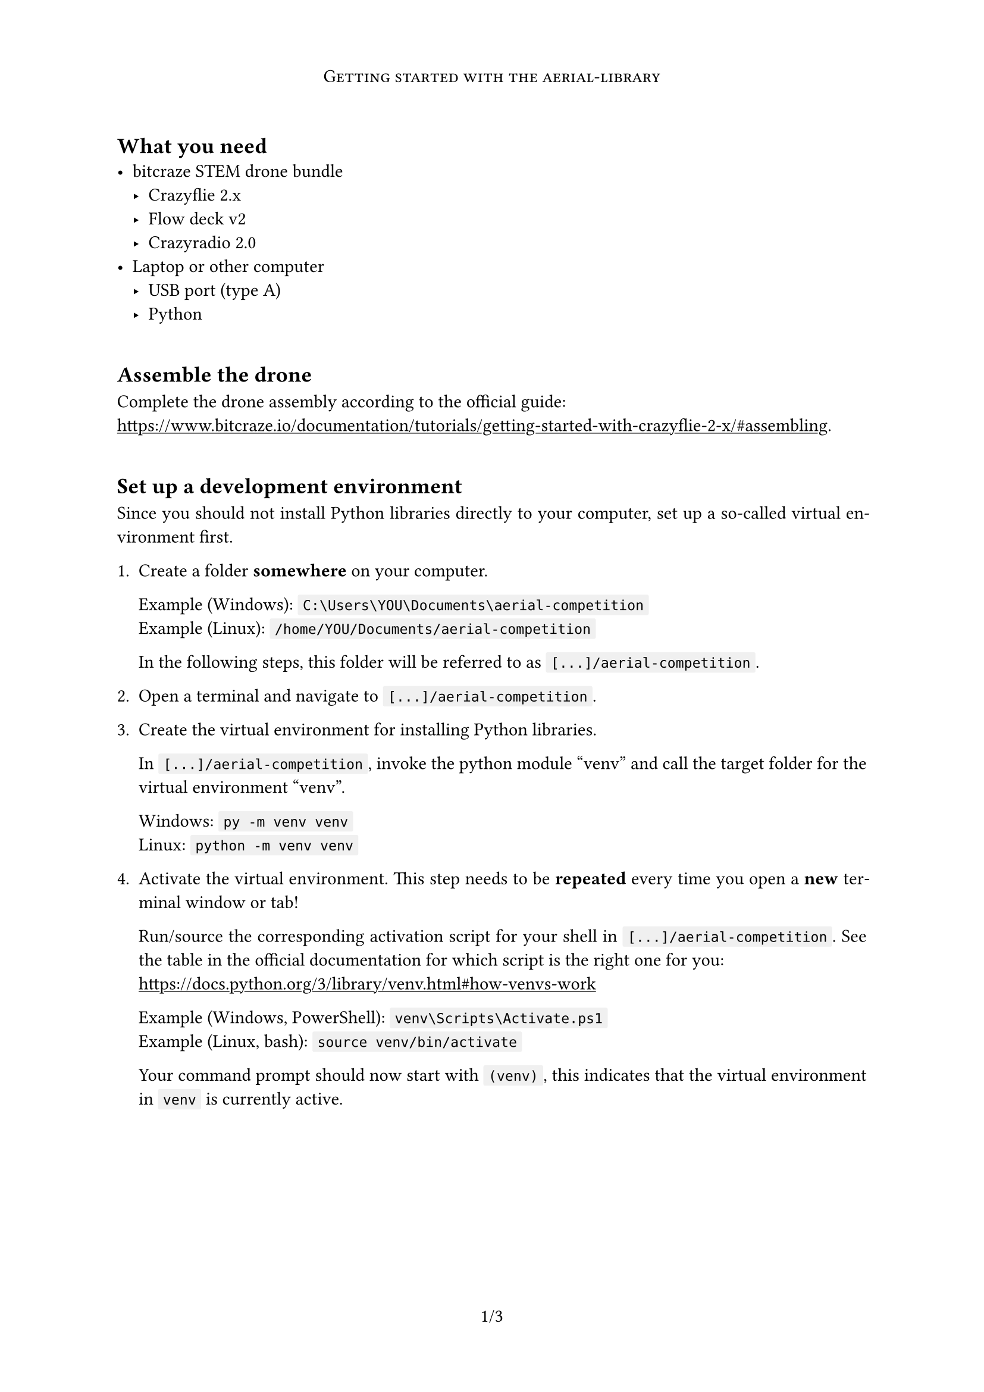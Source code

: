 
#set page(
    paper: "a4",
    numbering: "1/1",
    header: [
        #set align(center)
        #show text: smallcaps

        Getting started with the aerial-library
    ]
)

#set par(justify: true)
#set text(lang: "en")

#show heading: it => v(1em) + it
#show link: underline

#let code_dist = 3pt
#show raw: it => box(
    fill: luma(240),
    inset: (left: code_dist, right: code_dist),
    outset: (top: code_dist, bottom: code_dist),
    radius: 1pt,
    text(0.95em, it)
)

#show "PROJECT": "[...]/aerial-competition"

== What you need
- bitcraze STEM drone bundle
  - Crazyflie 2.x
  - Flow deck v2
  - Crazyradio 2.0
- Laptop or other computer
  - USB port (type A)
  - Python


== Assemble the drone
Complete the drone assembly according to the official guide: \
https://www.bitcraze.io/documentation/tutorials/getting-started-with-crazyflie-2-x/#assembling.


== Set up a development environment
Since you should not install Python libraries directly to your computer, set up a so-called virtual environment first.

+ Create a folder *somewhere* on your computer.

  Example (Windows): `C:\Users\YOU\Documents\aerial-competition` \
  Example (Linux): `/home/YOU/Documents/aerial-competition`

  In the following steps, this folder will be referred to as `PROJECT`.

+ Open a terminal and navigate to `PROJECT`.

+ Create the virtual environment for installing Python libraries.

  In `PROJECT`, invoke the python module "venv" and call the target folder for the virtual environment "venv".

  Windows: `py -m venv venv` \
  Linux: `python -m venv venv`

+ Activate the virtual environment.
  This step needs to be *repeated* every time you open a *new* terminal window or tab!

  Run/source the corresponding activation script for your shell in `PROJECT`.
  See the table in the official documentation for which script is the right one for you: \
  https://docs.python.org/3/library/venv.html#how-venvs-work

  Example (Windows, PowerShell): `venv\Scripts\Activate.ps1` \
  Example (Linux, bash): `source venv/bin/activate`

  Your command prompt should now start with `(venv)`, this indicates that the virtual environment in `venv` is currently active.


#pagebreak()
== Install the aerial-library
+ Install the aerial-library to your virtual environment.

  Run this command in your shell with the activated virtual environment: \
  `pip install git+https://github.com/F-WuTS/aerial-library`

+ Install the Crazyflie client to your virtual environment.
  This will be needed for configuring the radio connection between your computer and the drone.

  Run this command in your shell with the activated virtual environment: \
  `pip install cfclient`


== Configure the radio connection
+ Power on your Crazyflie and plug the Crazyradio into your computer.

+ Linux only: Enable USB permissions for bitcraze products.

  #let note = footnote[
      See
      #link("https://www.bitcraze.io/documentation/repository/crazyflie-lib-python/master/installation/usb_permissions/")[bitcraze documentation],
      #link("https://wiki.archlinux.org/title/Udev#Allowing_regular_users_to_use_devices")[ArchWiki]
  ]
  Create the file `/etc/udev/rules.d/50-bitcraze.rules` as *superuser* with the following contents #note:

  // must not have line breaks
  #align(center, block(width: 200%)[
      ```
      # Crazyradio (normal operation)
      SUBSYSTEM=="usb", ATTRS{idVendor}=="1915", ATTRS{idProduct}=="7777", MODE="0664", TAG+="uaccess"

      # Bootloader
      SUBSYSTEM=="usb", ATTRS{idVendor}=="1915", ATTRS{idProduct}=="0101", MODE="0664", TAG+="uaccess"

      # Crazyflie (over USB)
      SUBSYSTEM=="usb", ATTRS{idVendor}=="0483", ATTRS{idProduct}=="5740", MODE="0664", TAG+="uaccess"
      ```
  ])

  Example (nano):
  - Copy file contents
  - Run `sudo nano /etc/udev/rules.d/50-bitcraze.rules`
  - Ctrl+Shift+V to paste clipboard
  - Ctrl+X to exit, Y to confirm save operation, Enter to confirm name

  Then, run `sudo udevadm control --reload-rules && sudo udevadm trigger` to apply these rules.

+ Start the Crazyflie client and connect to your drone.

  First, make sure this is the *only* powered-on drone nearby!
  The client may otherwise not be able to distinguish between the drones.

  With your virtual environment active, run `cfclient`.
  Click the Scan button to search for available Crazyflie drones nearby.
  By default, a new Crazyflie is available as `radio://0/80/2M`.
  Select this connection and click the Connect button.

  The blue and brown graph in the middle should now display the orientation of the drone -- try tilting the drone!
  The front left LED of the drone should also be flashing red as data is transferred between your Crazyradio and the drone.

+ Set up the Crazyflie's radio channel.

  In the window menu, open Connect → Configure 2.x.

  --- TODO: assign channels? use addresses? ---

  Change the radio channel to a number that is not yet in use by any other drones nearby and write these changes.
  Restart the Crazyflie to use the new radio channel.
  Connect to the drone on the new channel to confirm the changes.


== Write your first program
+ Create a Python file.

  In `PROJECT`, create a new file ending in `.py` and open it with the text editor of your choice.

  Example: `my_first_program.py`

+ Add first instructions to the script:
  ```py
  from aerial_library import Drone


  with Drone() as drone:
      drone.takeoff()
      drone.land()
  ```

+ Run your program with the virtual environment active.

  Example (Windows): `py my_first_program.py` \
  Example (Linux): `python my_first_program.py`

  If only one Crazyflie is available, the library will automatically connect to that one for you.
  If multiple connections are available, you need to choose between the available connections by entering the corresponding number.

+ Explore the available methods:

  --- TODO where doc ---
